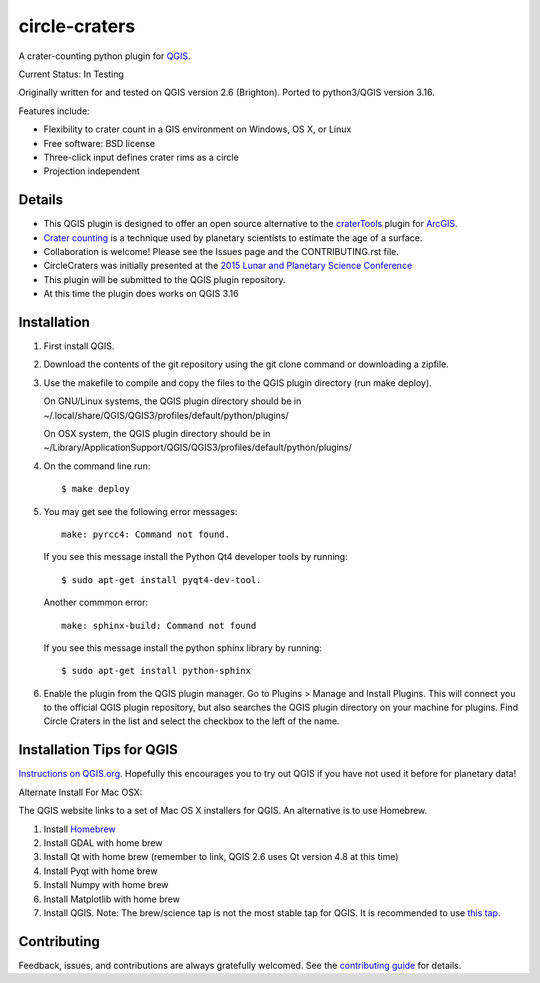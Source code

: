 ===============================
circle-craters
===============================

A crater-counting python plugin for `QGIS`_.

Current Status: In Testing

Originally written for and tested on QGIS version 2.6 (Brighton). Ported to python3/QGIS version 3.16.

Features include:

* Flexibility to crater count in a GIS environment on Windows, OS X, or Linux
* Free software: BSD license
* Three-click input defines crater rims as a circle
* Projection independent

Details
-------

* This QGIS plugin is designed to offer an open source alternative to the
  `craterTools`_ plugin for `ArcGIS`_.

* `Crater counting`_ is a technique used by planetary scientists to estimate the
  age of a surface.

* Collaboration is welcome! Please see the Issues page and the CONTRIBUTING.rst
  file.

* CircleCraters was initially presented at the `2015 Lunar and Planetary Science
  Conference`_

* This plugin will be submitted to the QGIS plugin repository.

* At this time the plugin does works on QGIS 3.16

Installation
------------

1. First install QGIS.

2. Download the contents of the git repository using the git clone command or
   downloading a zipfile.

3. Use the makefile to compile and copy the files to the QGIS plugin directory
   (run make deploy). 

   On GNU/Linux systems, the QGIS plugin directory should be in 
   ~/.local/share/QGIS/QGIS3/profiles/default/python/plugins/

   On OSX system, the QGIS plugin directory should be in
   ~/Library/Application\ Support/QGIS/QGIS3/profiles/default/python/plugins/

4. On the command line run::

       $ make deploy

5. You may get see the following error messages::

       make: pyrcc4: Command not found.

   If you see this message install the Python Qt4 developer tools by running::

       $ sudo apt-get install pyqt4-dev-tool.

   Another commmon error::

       make: sphinx-build: Command not found

   If you see this message install the python sphinx library by running::

       $ sudo apt-get install python-sphinx

6. Enable the plugin from the QGIS plugin manager. Go to Plugins > Manage and
   Install Plugins. This will connect you to the official QGIS plugin
   repository, but also searches the QGIS plugin directory on your machine for
   plugins. Find Circle Craters in the list and select the checkbox to the left
   of the name.

Installation Tips for QGIS
--------------------------

`Instructions on QGIS.org`_. Hopefully this encourages you to try out QGIS if
you have not used it before for planetary data!

Alternate Install For Mac OSX:

The QGIS website links to a set of Mac OS X installers for QGIS. An alternative
is to use Homebrew.

1. Install `Homebrew`_

2. Install GDAL with home brew

3. Install Qt with home brew (remember to link, QGIS 2.6 uses Qt version 4.8 at
   this time)

4. Install Pyqt with home brew

5. Install Numpy with home brew

6. Install Matplotlib with home brew

7. Install QGIS. Note: The brew/science tap is not the most stable tap for QGIS.
   It is recommended to use `this tap`_.

Contributing
------------

Feedback, issues, and contributions are always gratefully welcomed. See the
`contributing guide`_ for details.

.. _QGIS: http://www.qgis.org
.. _craterTools: http://hrscview.fu-berlin.de/software.html
.. _ArcGIS: http://www.esri.com/software/arcgis
.. _Crater counting: http://en.wikipedia.org/wiki/Crater_counting
.. _2015 Lunar and Planetary Science Conference: http://www.hou.usra.edu/meetings/lpsc2015/pdf/1816.pdf
.. _Instructions on QGIS.org: http://www2.qgis.org/en/site/forusers/download.html
.. _Homebrew: http://brew.sh/
.. _this tap: https://github.com/OSGeo/homebrew-osgeo4mac
.. _contributing guide: https://github.com/sbraden/circle-craters/blob/master/CONTRIBUTING.rst

